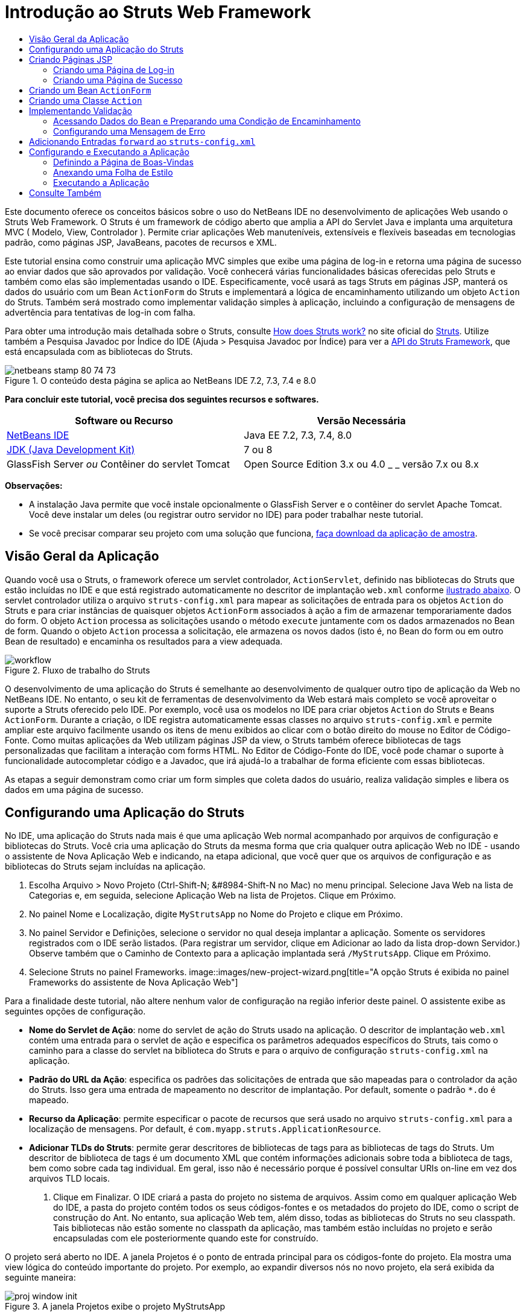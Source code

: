 // 
//     Licensed to the Apache Software Foundation (ASF) under one
//     or more contributor license agreements.  See the NOTICE file
//     distributed with this work for additional information
//     regarding copyright ownership.  The ASF licenses this file
//     to you under the Apache License, Version 2.0 (the
//     "License"); you may not use this file except in compliance
//     with the License.  You may obtain a copy of the License at
// 
//       http://www.apache.org/licenses/LICENSE-2.0
// 
//     Unless required by applicable law or agreed to in writing,
//     software distributed under the License is distributed on an
//     "AS IS" BASIS, WITHOUT WARRANTIES OR CONDITIONS OF ANY
//     KIND, either express or implied.  See the License for the
//     specific language governing permissions and limitations
//     under the License.
//

= Introdução ao Struts Web Framework
:jbake-type: tutorial
:jbake-tags: tutorials 
:jbake-status: published
:syntax: true
:toc: left
:toc-title:
:description: Introdução ao Struts Web Framework - Apache NetBeans
:keywords: Apache NetBeans, Tutorials, Introdução ao Struts Web Framework

Este documento oferece os conceitos básicos sobre o uso do NetBeans IDE no desenvolvimento de aplicações Web usando o Struts Web Framework. O Struts é um framework de código aberto que amplia a API do Servlet Java e implanta uma arquitetura MVC ( Modelo, View, Controlador ). Permite criar aplicações Web manuteníveis, extensíveis e flexíveis baseadas em tecnologias padrão, como páginas JSP, JavaBeans, pacotes de recursos e XML.

Este tutorial ensina como construir uma aplicação MVC simples que exibe uma página de log-in e retorna uma página de sucesso ao enviar dados que são aprovados por validação. Você conhecerá várias funcionalidades básicas oferecidas pelo Struts e também como elas são implementadas usando o IDE. Especificamente, você usará as tags Struts em páginas JSP, manterá os dados do usuário com um Bean `ActionForm` do Struts e implementará a lógica de encaminhamento utilizando um objeto `Action` do Struts. Também será mostrado como implementar validação simples à aplicação, incluindo a configuração de mensagens de advertência para tentativas de log-in com falha.

Para obter uma introdução mais detalhada sobre o Struts, consulte link:http://struts.apache.org/struts-action/faqs/works.html[+How does Struts work?+] no site oficial do link:http://struts.apache.org/[+Struts+]. Utilize também a Pesquisa Javadoc por Índice do IDE (Ajuda > Pesquisa Javadoc por Índice) para ver a link:http://struts.apache.org/release/1.3.x/apidocs/index.html[+API do Struts Framework+], que está encapsulada com as bibliotecas do Struts.


image::images/netbeans-stamp-80-74-73.png[title="O conteúdo desta página se aplica ao NetBeans IDE 7.2, 7.3, 7.4 e 8.0"]


*Para concluir este tutorial, você precisa dos seguintes recursos e softwares.*

|===
|Software ou Recurso |Versão Necessária 

|link:https://netbeans.org/downloads/index.html[+NetBeans IDE+] |Java EE 7.2, 7.3, 7.4, 8.0 

|link:http://www.oracle.com/technetwork/java/javase/downloads/index.html[+JDK (Java Development Kit)+] |7 ou 8 

|GlassFish Server 
_ou_ 
Contêiner do servlet Tomcat |Open Source Edition 3.x ou 4.0 
_ _ 
versão 7.x ou 8.x 
|===

*Observações:*

* A instalação Java permite que você instale opcionalmente o GlassFish Server e o contêiner do servlet Apache Tomcat. Você deve instalar um deles (ou registrar outro servidor no IDE) para poder trabalhar neste tutorial.
* Se você precisar comparar seu projeto com uma solução que funciona, link:https://netbeans.org/projects/samples/downloads/download/Samples%252FJava%2520Web%252FMyStrutsApp.zip[+faça download da aplicação de amostra+].


== Visão Geral da Aplicação

Quando você usa o Struts, o framework oferece um servlet controlador, `ActionServlet`, definido nas bibliotecas do Struts que estão incluídas no IDE e que está registrado automaticamente no descritor de implantação `web.xml` conforme <<controllerServlet,ilustrado abaixo>>. O servlet controlador utiliza o arquivo `struts-config.xml` para mapear as solicitações de entrada para os objetos `Action` do Struts e para criar instâncias de quaisquer objetos `ActionForm` associados à ação a fim de armazenar temporariamente dados do form. O objeto `Action` processa as solicitações usando o método `execute` juntamente com os dados armazenados no Bean de form. Quando o objeto `Action` processa a solicitação, ele armazena os novos dados (isto é, no Bean do form ou em outro Bean de resultado) e encaminha os resultados para a view adequada.

image::images/workflow.png[title="Fluxo de trabalho do Struts"]

O desenvolvimento de uma aplicação do Struts é semelhante ao desenvolvimento de qualquer outro tipo de aplicação da Web no NetBeans IDE. No entanto, o seu kit de ferramentas de desenvolvimento da Web estará mais completo se você aproveitar o suporte a Struts oferecido pelo IDE. Por exemplo, você usa os modelos no IDE para criar objetos `Action` do Struts e Beans `ActionForm`. Durante a criação, o IDE registra automaticamente essas classes no arquivo `struts-config.xml` e permite ampliar este arquivo facilmente usando os itens de menu exibidos ao clicar com o botão direito do mouse no Editor de Código-Fonte. Como muitas aplicações da Web utilizam páginas JSP da view, o Struts também oferece bibliotecas de tags personalizadas que facilitam a interação com forms HTML. No Editor de Código-Fonte do IDE, você pode chamar o suporte à funcionalidade autocompletar código e a Javadoc, que irá ajudá-lo a trabalhar de forma eficiente com essas bibliotecas.

As etapas a seguir demonstram como criar um form simples que coleta dados do usuário, realiza validação simples e libera os dados em uma página de sucesso.


== Configurando uma Aplicação do Struts

No IDE, uma aplicação do Struts nada mais é que uma aplicação Web normal acompanhado por arquivos de configuração e bibliotecas do Struts. Você cria uma aplicação do Struts da mesma forma que cria qualquer outra aplicação Web no IDE - usando o assistente de Nova Aplicação Web e indicando, na etapa adicional, que você quer que os arquivos de configuração e as bibliotecas do Struts sejam incluídas na aplicação.

1. Escolha Arquivo > Novo Projeto (Ctrl-Shift-N; &amp;#8984-Shift-N no Mac) no menu principal. Selecione Java Web na lista de Categorias e, em seguida, selecione Aplicação Web na lista de Projetos. Clique em Próximo.
2. No painel Nome e Localização, digite `MyStrutsApp` no Nome do Projeto e clique em Próximo.
3. No painel Servidor e Definições, selecione o servidor no qual deseja implantar a aplicação. Somente os servidores registrados com o IDE serão listados. (Para registrar um servidor, clique em Adicionar ao lado da lista drop-down Servidor.) Observe também que o Caminho de Contexto para a aplicação implantada será `/MyStrutsApp`. Clique em Próximo.
4. Selecione Struts no painel Frameworks. 
image::images/new-project-wizard.png[title="A opção Struts é exibida no painel Frameworks do assistente de Nova Aplicação Web"]

Para a finalidade deste tutorial, não altere nenhum valor de configuração na região inferior deste painel. O assistente exibe as seguintes opções de configuração.

* *Nome do Servlet de Ação*: nome do servlet de ação do Struts usado na aplicação. O descritor de implantação `web.xml` contém uma entrada para o servlet de ação e especifica os parâmetros adequados específicos do Struts, tais como o caminho para a classe do servlet na biblioteca do Struts e para o arquivo de configuração `struts-config.xml` na aplicação.
* *Padrão do URL da Ação*: especifica os padrões das solicitações de entrada que são mapeadas para o controlador da ação do Struts. Isso gera uma entrada de mapeamento no descritor de implantação. Por default, somente o padrão `*.do` é mapeado.
* *Recurso da Aplicação*: permite especificar o pacote de recursos que será usado no arquivo `struts-config.xml` para a localização de mensagens. Por default, é `com.myapp.struts.ApplicationResource`.
* *Adicionar TLDs do Struts*: permite gerar descritores de bibliotecas de tags para as bibliotecas de tags do Struts. Um descritor de biblioteca de tags é um documento XML que contém informações adicionais sobre toda a biblioteca de tags, bem como sobre cada tag individual. Em geral, isso não é necessário porque é possível consultar URIs on-line em vez dos arquivos TLD locais.
5. Clique em Finalizar. O IDE criará a pasta do projeto no sistema de arquivos. Assim como em qualquer aplicação Web do IDE, a pasta do projeto contém todos os seus códigos-fontes e os metadados do projeto do IDE, como o script de construção do Ant. No entanto, sua aplicação Web tem, além disso, todas as bibliotecas do Struts no seu classpath. Tais bibliotecas não estão somente no classpath da aplicação, mas também estão incluídas no projeto e serão encapsuladas com ele posteriormente quando este for construído.

O projeto será aberto no IDE. A janela Projetos é o ponto de entrada principal para os códigos-fonte do projeto. Ela mostra uma view lógica do conteúdo importante do projeto. Por exemplo, ao expandir diversos nós no novo projeto, ela será exibida da seguinte maneira:

image::images/proj-window-init.png[title="A janela Projetos exibe o projeto MyStrutsApp"]

*Observação: *Utilize a janela Arquivos (Janela > Arquivos) para ver todo o conteúdo do projeto em uma view baseada em diretórios.

Os arquivos de configuração específicos do Struts, bem como o descritor de implantação da aplicação, são colocados apropriadamente na pasta Arquivos de Configuração. Abra o descritor de implantação (clique duas vezes no nó do arquivo `web.xml` para que seja exibido no Editor de Código-Fonte). Para lidar com o processamento de Struts, é fornecido um mapeamento para o servlet controlador do Struts.


[source,xml]
----

<servlet>
    <servlet-name>action</servlet-name>
    <servlet-class>org.apache.struts.action.ActionServlet</servlet-class>
    <init-param>
        <param-name>config</param-name>
        <param-value>/WEB-INF/struts-config.xml</param-value>
    </init-param>
    <init-param>
        <param-name>debug</param-name>
        <param-value>2</param-value>
    </init-param>
    <init-param>
       <param-name>detail</param-name>
       <param-value>2</param-value>
    </init-param>
    <load-on-startup>2</load-on-startup>
</servlet>
<servlet-mapping>
    <servlet-name>action</servlet-name>
    <url-pattern>*.do</url-pattern>
</servlet-mapping>
----

Acima, o servlet controlador do Struts é denominado `action` e é definido na biblioteca do Struts (`org.apache.struts.action.ActionServlet`). Está definido para cuidar de todas as solicitações que estejam de acordo com o mapeamento `*.do`. Além disso, os parâmetros de inicialização do servlet são especificados usando o arquivo `struts-config.xml`, que também está na pasta `WEB-INF`.


== Criando Páginas JSP

Comece criando duas páginas JSP para a aplicação. A primeira exibe um form. A segunda é a view retornada quando o log-in é bem-sucedido.

* <<login,Criando uma Página de Log-in>>
* <<success,Criando uma Página de Sucesso>>


=== Criando uma Página de Log-in

1. Clique com o botão direito do mouse no nó do projeto `MyStrutsApp`, selecione Nova > JSP e nomeie o novo arquivo como `login`. Clique em Finalizar. O arquivo `login.jsp` será aberto no Editor de Código-Fonte.
2. No Editor de Código-Fonte, altere o conteúdo de ambas as tags `<title>` e `<h1>` (ou das tags `<h2>`, dependendo da versão do IDE que estiver usando) para `Form de Log-in`.
3. Adicione as duas diretivas de taglib a seguir na parte superior do arquivo:

[source,java]
----

<%@ taglib uri="http://struts.apache.org/tags-bean" prefix="bean" %>
<%@ taglib uri="http://struts.apache.org/tags-html" prefix="html" %>
----

Muitos aplicações Web utilizam páginas JSP para views no paradigma MVC. Por essa razão, o Struts oferece bibliotecas de tags personalizadas que facilitam a interação com forms HTML. Isso pode ser aplicado facilmente a um arquivo JSP usando o suporte à funcionalidade autocompletar código do IDE. Quando você digita no Editor de Código-Fonte, o IDE oferece a funcionalidade autocompletar código para tags do Struts, bem como o Javadoc do Struts. Você também pode chamar autocompletar código manualmente, pressionando Ctrl-Space:

image::images/code-completion.png[title="As funcionalidades autocompletar código e Javadoc são fornecidas para tags do Struts"]

O link:http://struts.apache.org/release/1.3.x/struts-taglib/dev_bean.html[+bean taglib+] fornecerá inúmeras tags, úteis ao associar um bean de form (isto é, um Bean `ActionForm`) aos dados coletados do form. O link:http://struts.apache.org/release/1.3.x/struts-taglib/dev_html.html[+html taglib+] oferece uma interface entre a view e os outros componentes necessários para a aplicação Web. Abaixo, por exemplo, você substitui as tags html `form` comuns pelas tags `<html:form>` do Struts. Uma vantagem dessa substituição é que ela faz com que o servidor localize ou crie um objeto do Bean que corresponda ao valor fornecido pelo elemento `action` de `html:form`.

4. Abaixo das tags `<h1>` (ou `<h2>`), adicione o seguinte:

[source,xml]
----

<html:form action="/login">

   <html:submit value="Login" />

</html:form>
----

Sempre que terminar de digitar no Editor de Código-Fonte, você pode arrumar o código clicando com o botão direito do mouse e selecionando Formatar (Alt-Shift-F).

5. Na Paleta (Janela > Paleta), à direita do IDE, arraste um item Tabela da categoria HTML para um local logo acima da linha `<html:submit value="Log-in" />`. A caixa de diálogo Inserir Tabela será exibida. Defina as linhas como `3`, as colunas como `2` e deixe todas as outras definições como `0`. Mais adiante neste tutorial, você <<style,anexará uma folha de estilo>> para afetar a view da tabela. 
image::images/insert-table.png[title="A Paleta fornece caixas de diálogos para facilitar o uso de modelos de código"] 
Clique em OK e, opcionalmente, reformate o código (Alt-Shift-F). O form em `login.jsp` estará da seguinte forma:

[source,xml]
----

<html:form action="/login">
    <table border="0">
        <thead>
            <tr>
                <th></th>
                <th></th>
            </tr>
        </thead>
        <tbody>
            <tr>
                <td></td>
                <td></td>
            </tr>
            <tr>
                <td></td>
                <td></td>
            </tr>
            <tr>
                <td></td>
                <td></td>
            </tr>
        </tbody>
    </table>

    <html:submit value="Login" />

</html:form>
----

*Observação: *Você pode deletar com segurança a linha `<thead>` da tabela, pois ela não será utilizada neste tutorial.

6. Na primeira linha da tabela, insira o seguinte (alterações em *negrito*):

[source,xml]
----

<tr>
    <td>*Enter your name:*</td>
    <td>*<html:text property="name" />*</td>
</tr>
----
7. Na segunda linha da tabela, digite o seguinte (alterações em *negrito*):

[source,xml]
----

<tr>
    <td>*Enter your email:*</td>
    <td>*<html:text property="email" />*</td>
</tr>
----
O elemento `html:text` permite combinar os campos de entrada do form com as propriedades no Bean de form que serão criadas na próxima etapa. Assim, por exemplo, o valor de `property` deve corresponder a um campo declarado no Bean de form associado a este form.
8. Mova o elemento <html:submit value="Log-in" /> para a segunda coluna da terceira linha da tabela para que a terceira linha da tabela apareça da seguinte forma (alterações em *negrito*):

[source,xml]
----

<tr>
    <td></td>
    <td>*<html:submit value="Login" />*</td>
</tr>
----

Neste estágio, seu form de log-in terá a aparência seguinte:


[source,xml]
----

<html:form action="/login">
    <table border="0">
        <tbody>
            <tr>
                <td>Enter your name:</td>
                <td><html:text property="name" /></td>
            </tr>
            <tr>
                <td>Enter your email:</td>
                <td><html:text property="email" /></td>
            </tr>
            <tr>
                <td></td>
                <td><html:submit value="Login" /></td>
            </tr>
        </tbody>
    </table>
</html:form>
----


=== Criando uma Página de Sucesso

1. Clique com o botão direito do mouse no nó do projeto `MyStrutsApp`, selecione Nova > JSP e nomeie o novo arquivo de `success`. No campo Pasta, clique no botão Procurar adjacente e selecione `WEB-INF` na caixa de diálogo exibida. Clique em Selecionar Pasta para inserir WEB-INF no campo Pasta. Nenhum arquivo contido na pasta WEB-INF pode ser acessado diretamente pelas solicitações do cliente. Para o que o arquivo `success.jsp` seja exibido corretamente, ele deve conter dados processados. Clique em Finalizar.
2. No Editor de Código-Fonte, altere o conteúdo da página recém-criada para:

[source,html]
----

<head>
    <meta http-equiv="Content-Type" content="text/html; charset=UTF-8">
    <title>Login Success</title>
</head>
<body>
    <h1>Congratulations!</h1>

    <p>You have successfully logged in.</p>

    <p>Your name is: .</p>

    <p>Your email address is: .</p>
</body>
----
3. Adicione uma diretiva link:http://struts.apache.org/release/1.3.x/struts-taglib/dev_bean.html[+bean taglib+] na parte superior do arquivo:

[source,java]
----

<%@ taglib uri="http://struts.apache.org/tags-bean" prefix="bean" %>

----
4. Adicione as tags `<bean:write>` a seguir (alterações em *negrito*):

[source,html]
----

<p>Your name is: *<bean:write name="LoginForm" property="name" />*.</p>

<p>Your email address is: *<bean:write name="LoginForm" property="email" />*.</p>

----
Ao utilizar as tags `<bean:write>`, você pode utilizar o bean taglib para localizar o bean `ActionForm` que será criado, e exibir os dados do usuário salvos para `name` e `email`.


== Criando um Bean `ActionForm`

Um Bean `ActionForm` do Struts é usado para conservar os dados entre as solicitações. Por exemplo, se um usuário enviar um form, os dados serão armazenados temporariamente no Bean de form para que possam ser reexibidos na página de form (se os dados estiverem em um formato inválido ou se o log-in falhar) ou exibidos em uma página de log-in bem-sucedido (se os dados forem aprovados pela validação).

1. Clique com o botão direito do mouse no nó do projeto `MySturtsApp` e selecione Novo > Outro. Em Categorias, selecione Struts e, em Tipos de Arquivos, selecione Bean ActionForm do Struts. Clique em Próximo.
2. Digite `LoginForm` em Nome da Classe. Em seguida, selecione `com.myapp.struts` na lista drop-down Pacote e clique em Finalizar.

O IDE criará o bean `LoginForm` e o abrirá no Editor de Código-Fonte. Por default, o IDE fornecerá uma `String` denominada `name` e um `int` denominado `number`. Ambos os campos possuem métodos acessadores definidos. O IDE também adicionará uma declaração do Bean ao arquivo `struts-config.xml`. Se você abrir o arquivo `struts-config.xml` no Editor de Código-Fonte, você verá a seguinte declaração adicionada pelo assistente:


[source,xml]
----

<form-beans>
    *<form-bean name="LoginForm" type="com.myapp.struts.LoginForm" />*
</form-beans>

----

O IDE oferece suporte à navegação no arquivo `struts-config.xml`. Mantenha pressionada a tecla Ctrl e coloque o mouse sobre o nome de classe totalmente qualificado do Bean `LoginForm`. O nome se torna um link, permitindo que você vá diretamente para a classe no Editor de Código-Fonte:

image::images/navigation-support.png[title="O suporte à navegação é fornecido em struts-config.xml"]
3. No Bean `LoginForm` no Editor de Código-Fonte, crie campos e métodos acessadores que correspondam aos campos de entrada de texto `name` e `email` que você criou no arquivo `login.jsp`. Como o `name` já foi criado no esqueleto de `LoginForm`, será necessário implementar somente o `email`.

Adicione a declaração a seguir abaixo de `name` (alterações em *negrito*):


[source,java]
----

private String name;
*private String email;*
----

Para criar métodos acessadores, coloque o cursor sobre `email` e pressione Alt-Insert.

image::images/create-accessors.png[title="O menu Inserir Código é exibido ao pressionar Ctrl-I no Editor de Código-Fonte"]

Selecione Getter e Setter e, na caixa de diálogo exibida, selecione `email: String` e clique em Gerar. Os métodos acessadores serão gerados para o campo `email`.

*Observação: *Você pode deletar métodos acessadores e a declaração de `number`, já que ele não será utilizado neste tutorial.


== Criando uma Classe `Action`

A classe `Action` contém a lógica de negócios da aplicação. Quando os dados do form são recebidos, é o método `execute` de um objeto `Action` que processa os dados e determina para qual view encaminhar os dados processados. A classe `Action` está integrada ao Struts Framework; por esta razão, o NetBeans IDE fornece a você um assistente.

1. Na janela Projetos, clique com o botão direito do mouse no nó do projeto `MyStrutsApp` e selecione Novo > Outro. Na categoria Struts, selecione Ação do Struts e clique em Próximo.
2. No painel Nome e Localização, altere o nome para `LoginAction`.
3. Selecione `com.myapp.struts` na lista drop-down Pacote.
4. Digite `/Login` no Caminho da Ação. Este valor deve corresponder ao valor definido para o atributo `action` das tags `<html:form>` no `login.jsp`. Verifique se as definições aparecem conforme indicado na captura de tela abaixo e clique em Próximo.
image::images/new-struts-action.png[title="Assistente de Nova Ação do Struts"]
5. Na terceira etapa do assistente, você pode associar a classe `Action` a um Bean de form. Observe que o Bean `LoginForm` criado anteriormente está listado como uma opção de Nome do Bean ActionForm. Faça os seguintes ajustes no painel:
* Delete a barra inclinada do campo Recurso de Entrada
* Defina Escopo para Solicitação (Sessão é a definição de escopo default no Struts.)
* Desmarque a opção Validar Bean ActionForm
Clique em Finalizar. A classe `LoginAction` será gerada e o arquivo será aberto no Editor de Código-Fonte. Observe também que a entrada `action` seguinte será adicionada ao arquivo `struts-config.xml`:

[source,xml]
----

<action-mappings>
    *<action name="LoginForm" path="/login" scope="request" type="com.myapp.struts.LoginAction" validate="false"/>*
    <action path="/Welcome" forward="/welcomeStruts.jsp"/>
</action-mappings>
----
Os atributos `name` e `scope` se aplicam ao Bean de form associado à ação. Especificamente, quando uma solicitação de entrada corresponde a `/log-in`, o framework do Struts cria automaticamente instâncias de um objeto `LoginForm` e o preenche com os dados do form enviados na solicitação. O valor default de `validate` é definido como `true`. Isso diz ao framework para chamar o método `validate` do Bean de form. No entanto, esta opção foi desmarcada no assistente porque você escreverá o código manualmente para a validação simples na próxima etapa, a qual não requer o método `validate`.


== Implementando Validação

No Editor de Código-Fonte, procure a classe `LoginAction` e veja o método `execute`:


[source,java]
----

public ActionForward execute(ActionMapping mapping, ActionForm form,
    HttpServletRequest request, HttpServletResponse response)
    throws Exception {

    return mapping.findForward(SUCCESS);
}
----

Observe a definição de `SUCCESS`, listada abaixo da classe de declaração `LoginAction`:


[source,java]
----

private final static String SUCCESS = "success";
----

Atualmente, o método `mapping.findForward` está definido para enviar incondicionalmente qualquer solicitação a uma view de saída denominada `success`. Na verdade, isso não é o desejado. Você quer primeiro realizar algum tipo de validação dos dados de entrada para determinar se será enviada a view `success` ou outra exibição.

* <<beanData,Acessando Dados do Bean e Preparando uma Condição de Encaminhamento>>
* <<errorMsg,Configurando uma Mensagem de Erro>>


=== Acessando Dados do Bean e Preparando uma Condição de Encaminhamento

1. Insira o seguinte código no corpo do método `execute`:

[source,java]
----

// extract user data
LoginForm formBean = (LoginForm)form;
String name = formBean.getName();
String email = formBean.getEmail();
----
Para usar os dados de entrada do form, é necessário tomar o argumento `ActionForm` de `execute` e lançá-lo como `LoginForm`, e ,em seguida, aplicar os métodos getter criados anteriormente.
2. Digite o seguinte na cláusula condicional para realizar a validação dos dados de entrada:

[source,java]
----

// perform validation
if ((name == null) ||             // name parameter does not exist
    email == null  ||             // email parameter does not exist
    name.equals("") ||            // name parameter is empty
    email.indexOf("@") == -1) {   // email lacks '@'

    return mapping.findForward(FAILURE);
}
----
Neste estágio, o método `execute` deverá ter a seguinte aparência:

[source,java]
----

public ActionForward execute(ActionMapping mapping, ActionForm form,
        HttpServletRequest request, HttpServletResponse response)
        throws Exception {

    // extract user data
    LoginForm formBean = (LoginForm) form;
    String name = formBean.getName();
    String email = formBean.getEmail();

    // perform validation
    if ((name == null) || // name parameter does not exist
            email == null || // email parameter does not exist
            name.equals("") || // name parameter is empty
            email.indexOf("@") == -1) {   // email lacks '@'

        return mapping.findForward(FAILURE);
    }

    return mapping.findForward(SUCCESS);
}
----
3. Adicione a declaração `FAILURE` na classe `LoginAction` (alterações em *negrito*):

[source,java]
----

private final static String SUCCESS = "success";
*private final static String FAILURE = "failure";*

----

Quando você usa a lógica acima, o método `execute` envia a solicitação para a view `success` se o usuário fornecer uma entrada para os campos `name` e `email` e se o e-mail informado contiver o símbolo '@'. Do contrário, será enviada a view `failure`. Conforme demonstrado abaixo em <<forward,Adicionando Entradas `forward` ao `struts-config.xml`>>, você poderá definir a view `failure` para voltar à página do form para que o usuário possa inserir os dados no formato correto.


=== Configurando uma Mensagem de Erro

Se o form de log-in for retornado, recomenda-se informar o usuário de que a validação falhou. Você pode fazer isso adicionando um campo `error` no Bean de form e uma tag `<bean:write>` adequada ao form no `login.jsp`. E definindo finalmente, no objeto `Action`, a mensagem de erro que será exibida caso a view `failure` seja escolhida.

1. Abra `LoginForm` e adicione um campo `error` à classe:

[source,java]
----

// error message
private String error;
----
2. Adicione um método getter e um método setter para `error`, conforme <<accessors,demonstrado acima>>.
3. Modifique o método setter para que apareça da seguinte forma:

[source,xml]
----

public void setError() {
    this.error =
        "<span style='color:red'>Please provide valid entries for both fields</span>";
}

----
4. Abra `login.jsp` e faça as seguintes alterações:

[source,xml]
----

<html:form action="/login">
    <table border="0">
        <tbody>
            *<tr>
                <td colspan="2">
                    <bean:write name="LoginForm" property="error" filter="false"/>
                    &amp;nbsp;</td>
            </tr>*
            <tr>
                <td>Enter your name:</td>
                <td><html:text property="name" /></td>
            </tr>

----
5. Em `LoginAction`, na cláusula condicional `if`, adicione uma instrução para definir a mensagem de erro antes de encaminhar a condição de `failure` (alterações em *negrito*):

[source,java]
----

if ((name == null) ||             // name parameter does not exist
    email == null  ||             // email parameter does not exist
    name.equals("") ||            // name parameter is empty
    email.indexOf("@") == -1) {   // email lacks '@'

    *formBean.setError();*
    return mapping.findForward(FAILURE);
}

----

A classe `LoginAction` concluída deverá ter agora a seguinte aparência:


[source,java]
----

public class LoginAction extends org.apache.struts.action.Action {

    private final static String SUCCESS = "success";
    private final static String FAILURE = "failure";

    public ActionForward execute(ActionMapping mapping, ActionForm form,
            HttpServletRequest request, HttpServletResponse response)
            throws Exception {

        // extract user data
        LoginForm formBean = (LoginForm)form;
        String name = formBean.getName();
        String email = formBean.getEmail();

        // perform validation
        if ((name == null) ||             // name parameter does not exist
            email == null  ||             // email parameter does not exist
            name.equals("") ||            // name parameter is empty
            email.indexOf("@") == -1) {   // email lacks '@'

            formBean.setError();
            return mapping.findForward(FAILURE);
        }

        return mapping.findForward(SUCCESS);

    }
}

----


== Adicionando Entradas `forward` ao `struts-config.xml`

Para que a aplicação corresponda às páginas JSP com condições de encaminhamento retornadas pelo método `execute` do `LoginAction`, será necessário adicionar entradas `forward` ao arquivo `struts-config.xml` file.

1. Abra `struts-config.xml` no Editor de Código-Fonte, clique com o botão direito do mouse em qualquer parte da entrada `action` de `LoginForm` e selecione Struts > Adicionar Encaminhamento.
image::images/add-forward.png[title="Clique com o botão direito do mouse e selecione Struts > Adicionar Encaminhamento"]
2. Na caixa de diálogo Adicionar Encaminhamento, digite `success` no Nome de Encaminhamento. Indique o caminho a `success.jsp` no campo Arquivo de Recurso (isto é, `/WEB-INF/success.jsp`). A caixa de diálogo deverá ter a seguinte aparência: 
image::images/add-forward-dialog.png[title="A caixa de diálogo Adicionar Encaminhamento cria uma entrada de encaminhamento no arquivo struts-config.xml"] 
Clique em Adicionar. Observe que a entrada `forward` a seguir foi adicionada a `struts-config.xml` (alterações em *negrito*):

[source,xml]
----

<action name="LoginForm" path="/login" scope="request" type="com.myapp.struts.LoginAction" validate="false">
    *<forward name="success" path="/WEB-INF/success.jsp"/>*
</action>

----
3. Execute a mesma ação para adicionar uma entrada de encaminhamento a `failure`. Defina o caminho do Arquivo de Recurso como `/login.jsp`. A entrada `forward` a seguir será adicionada a `struts-config.xml` (alterações em *negrito*):

[source,java]
----

<forward name="success" path="/WEB-INF/success.jsp"/>
*<forward name="failure" path="/login.jsp"/>*

----


== Configurando e Executando a Aplicação

O IDE utiliza um script de construção do Ant para construir e executar as aplicações Web. O IDE gerou o script de construção quando você criou o projeto, com base nas opções inseridas no assistente de Novo Projeto. Antes de construir e executar a aplicação, você precisa definir o ponto de entrada default da aplicação para `login.jsp`. Como opção, você também pode adicionar uma folha de estilo simples ao projeto.

* <<welcome,Definindo a Página de Boas-Vindas>>
* <<style,Anexando uma Folha de Estilo>>
* <<run,Executando a Aplicação>>


=== Definindo a Página de Boas-Vindas

1. Na janela Projetos, clique duas vezes no descritor de implantação `web.xml`. As guias listadas na parte superior do Editor de Código-Fonte oferecem uma interface para o arquivo `web.xml`. Clique na guia Páginas. No campo Arquivos de Boas-Vindas, digite `login.jsp`. 
image::images/welcome-files.png[title="Editor gráfico para o descritor de implantação da aplicação"] 
Agora clique na guia Código-fonte para exibir o arquivo. Observe que `login.jsp` estará listado na entrada `welcome-file`:

[source,xml]
----

<welcome-file>login.jsp</welcome-file>

----


=== Anexando uma Folha de Estilo

1. Adicione uma folha de estilo simples ao projeto. Uma forma fácil de executar esta ação é salvando link:https://netbeans.org/files/documents/4/2228/stylesheet.css[+esta folha de estilo de amostra +] no computador. Copie o arquivo (Ctrl-C) e, no IDE, selecione o nó Páginas Web na janela Projetos e pressione Ctrl-V. O arquivo será adicionado ao projeto.
2. Vincule a folha de estilo às páginas JSP adicionando uma referência entre as tags `<head>` de `login.jsp` e `success.jsp`:

[source,java]
----

<link rel="stylesheet" type="text/css" href="stylesheet.css">

----


=== Executando a Aplicação

1. Na janela Projetos, clique com o botão direito do mouse no nó do projeto e selecione Executar. O IDE construirá a aplicação Web e o implantará, usando o servidor especificado ao criar o projeto. O browser será aberto e exibirá a página `loginForm.jsp`. Digite dados que falharão durante o processo de validação, ou seja, deixe um campo em branco ou insira um endereço de e-mail sem o símbolo '@': 
image::images/login-form.png[title="O form contém dados que não serão aprovados por validação"] 

Quando você clicar em Log-in, a página de form de log-in será reexibida, contendo uma mensagem de erro: 
image::images/login-form-error.png[title="O form é exibido novamente com a mensagem de erro"] 

Tente inserir dados que sejam aprovados na validação. Quando você clicar em Log-in, a página de sucesso será exibida: 
image::images/success-page.png[title="A página de sucesso é exibida mostrando os dados de entrada"]
link:/about/contact_form.html?to=3&subject=Feedback:%20Introduction%20to%20Struts[+Envie-nos Seu Feedback+]



== Consulte Também

Aqui termina a Introdução ao Struts Framework no NetBeans IDE. Este documento demonstrou como construir uma aplicação Web MVC simples no NetBeans IDE usando ao Struts Framework, e apresentou-lhe à interface do IDE para desenvolver aplicações Web. Você viu como usar as tags do Struts nas páginas JSP, como armazenar temporariamente os dados do usuário em um Bean `ActionForm` do Struts e como implementar lógica de encaminhamento usando um objeto `Action` do Struts. Também será mostrado como implementar validação simples à aplicação, incluindo a configuração de mensagens de advertência para tentativas de log-in com falha.

Para obter tutoriais relacionados, consulte os seguintes recursos:

* link:framework-adding-support.html[+Adicionando Suporte a um Framework da Web+] Guia geral que descreve como adicionar suporte ao framework da Web para o NetBeans IDE usando o Gerenciador de Plug-ins.
* link:quickstart-webapps-spring.html[+Introdução ao Spring Web Framework+]. Descreve os conceitos básicos do uso do NetBeans IDE para desenvolver aplicações Web que usam o Spring Framework.
* link:jsf20-intro.html[+Introdução ao JavaServer Faces 2.0+]. Um documento que descreve como conectar um bean gerenciado a páginas Web e como tirar vantagem de modelos de Facelets.
